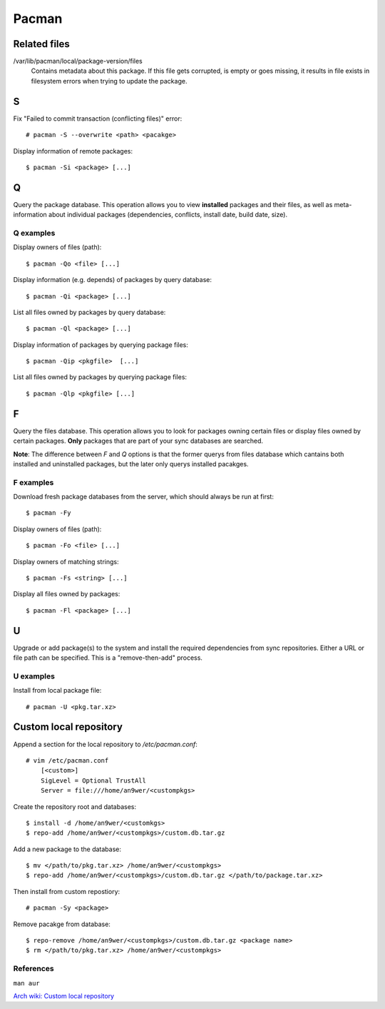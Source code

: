 Pacman
======


Related files
-------------

/var/lib/pacman/local/package-version/files
    Contains metadata about this package. If this file gets corrupted, is empty
    or goes missing, it results in file exists in filesystem errors when trying
    to update the package.

S
-

Fix "Failed to commit transaction (conflicting files)" error: ::

    # pacman -S --overwrite <path> <pacakge>


Display information of remote packages: ::

    $ pacman -Si <package> [...]

Q
-

Query the package database. This operation allows you to view **installed**
packages and their files, as well as meta-information about individual packages
(dependencies, conflicts, install date, build date, size).

Q examples
""""""""""

Display owners of files (path):

::

    $ pacman -Qo <file> [...]

Display information (e.g. depends) of packages by query database:

::

    $ pacman -Qi <package> [...]

List all files owned by packages by query database:

::

    $ pacman -Ql <package> [...]

Display information of packages by querying package files:

::

    $ pacman -Qip <pkgfile>  [...]


List all files owned by packages by querying package files:

::

    $ pacman -Qlp <pkgfile> [...]

F
-

Query the files database. This operation allows you to look for packages owning
certain files or display files owned by certain packages. **Only** packages
that are part of your sync databases are searched.

**Note**: The difference between *F* and *Q* options is that the former querys
from files database which cantains both installed and uninstalled packages, but
the later only querys installed pacakges.

F examples
""""""""""

Download fresh package databases from the server, which should always be run
at first:

::

    $ pacman -Fy

Display owners of files (path):

::

    $ pacman -Fo <file> [...]

Display owners of matching strings:

::

    $ pacman -Fs <string> [...]

Display all files owned by packages:

::

    $ pacman -Fl <package> [...]
    
U
-

Upgrade or add package(s) to the system and install the required dependencies
from sync repositories. Either a URL or file path can be specified. This is a
"remove-then-add" process.

U examples
""""""""""

Install from local package file:

::

    # pacman -U <pkg.tar.xz>


Custom local repository
-----------------------

Append a section for the local repository to */etc/pacman.conf*:

::

    # vim /etc/pacman.conf
        [<custom>]
        SigLevel = Optional TrustAll
        Server = file:///home/an9wer/<custompkgs>

Create the repository root and databases:

::

    $ install -d /home/an9wer/<customkgs>
    $ repo-add /home/an9wer/<custompkgs>/custom.db.tar.gz

Add a new package to the database:

::

    $ mv </path/to/pkg.tar.xz> /home/an9wer/<custompkgs>
    $ repo-add /home/an9wer/<custompkgs>/custom.db.tar.gz </path/to/package.tar.xz>

Then install from custom repostiory:

::

    # pacman -Sy <package>

Remove pacakge from database:

::

    $ repo-remove /home/an9wer/<custompkgs>/custom.db.tar.gz <package name>
    $ rm </path/to/pkg.tar.xz> /home/an9wer/<custompkgs>


References
""""""""""

``man aur``

`Arch wiki: Custom local repository <https://wiki.archlinux.org/index.php/Pacman/Tips_and_tricks#Custom_local_repository>`_

